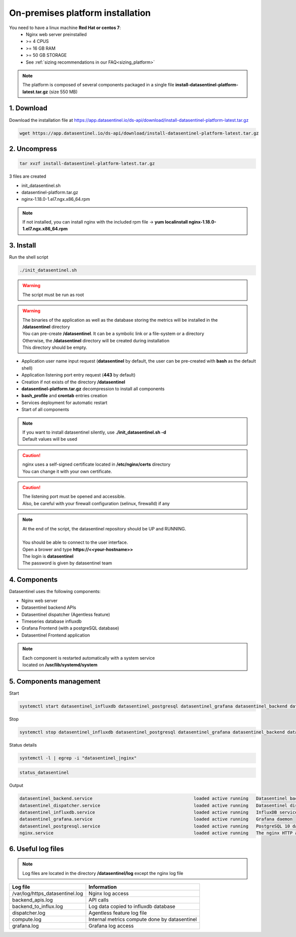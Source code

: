 .. _on_prem_installation:

**********************************
On-premises platform installation
**********************************


.. raw:: html

   <h4>See our Blog entry <a href="https://www.datasentinel.io/blog/post/start/" target="_hblank">Getting started with Datasentinel on-premises</a><br><br></h4>

   <h3>Prerequisites</h3>

You need to have a linux machine **Red Hat or centos 7**:
    - Nginx web server preinstalled
    - >= 4 CPUS 
    - >= 16 GB RAM
    - >= 50 GB STORAGE
    - See :ref:`sizing recommendations in our FAQ<sizing_platform>`


.. note::
   | The platform is composed of several components packaged in a single file **install-datasentinel-platform-latest.tar.gz** (size 550 MB)


1. Download
***********

Download the installation file at https://app.datasentinel.io/ds-api/download/install-datasentinel-platform-latest.tar.gz

.. code-block:: bash

   wget https://app.datasentinel.io/ds-api/download/install-datasentinel-platform-latest.tar.gz

2. Uncompress
*************

.. code-block:: bash

   tar xvzf install-datasentinel-platform-latest.tar.gz

3 files are created

- init_datasentinel.sh
- datasentinel-platform.tar.gz
- nginx-1.18.0-1.el7.ngx.x86_64.rpm


.. note::
   | If not installed, you can install nginx with the included rpm file -> **yum localinstall nginx-1.18.0-1.el7.ngx.x86_64.rpm**


3. Install
**********

| Run the shell script

.. code-block:: bash

   ./init_datasentinel.sh


.. warning:: 
   The script must be run as root

.. warning::
   | The binaries of the application as well as the database storing the metrics will be installed in the **/datasentinel** directory
   | You can pre-create **/datasentinel**. It can be a symbolic link or a file-system or a directory
   | Otherwise, the **/datasentinel** directory will be created during installation
   | This directory should be empty.

.. raw:: html

   <h3>The script does several actions</h3>

- Application user name input request (**datasentinel** by default, the user can be pre-created with **bash** as the default shell)
- Application listening port entry request (**443** by default)
- Creation if not exists of the directory **/datasentinel**
- **datasentinel-platform.tar.gz** decompression to install all components
- **bash_profile** and **crontab** entries creation
- Services deployment for automatic restart
- Start of all components

.. note:: 
   | If you want to install datasentinel silently, use **./init_datasentinel.sh -d**
   | Default values will be used

.. caution::
   | nginx uses a self-signed certificate located in **/etc/nginx/certs** directory
   | You can change it with your own certificate.

.. caution::
   | The listening port must be opened and accessible.
   | Also, be careful with your firewall configuration (selinux, firewalld) if any

.. note:: 
   | At the end of the script, the datasentinel repository should be UP and RUNNING.
   | 
   | You should be able to connect to the user interface.
   | Open a brower and type **https://<<your-hostname>>**
   | The login is **datasentinel**
   | The password is given by datasentinel team

4. Components
*************

.. image:: architecture.png
   :scale: 100 %
   :align: center


Datasentinel uses the following components:

- Nginx web server
- Datasentinel backend APIs
- Datasentinel dispatcher (Agentless feature)
- Timeseries database influxdb
- Grafana Frontend (with a postgreSQL database)
- Datasentinel Frontend application

.. note:: 
   | Each component is restarted automatically with a system service 
   | located on **/usr/lib/systemd/system**

5. Components management
************************

Start

.. code-block:: bash

    systemctl start datasentinel_influxdb datasentinel_postgresql datasentinel_grafana datasentinel_backend datasentinel_dispatcher nginx

Stop

.. code-block:: bash

    systemctl stop datasentinel_influxdb datasentinel_postgresql datasentinel_grafana datasentinel_backend datasentinel_dispatcher nginx

Status details

.. code-block:: bash

    systemctl -l | egrep -i "datasentinel_|nginx"

.. raw:: html

   <h3>An alias is present when connected as datasentinel to check all components availibility</h3>

.. code-block:: bash

   status_datasentinel

Output

.. code-block:: bash

   datasentinel_backend.service                                       loaded active running   Datasentinel backend APIs
   datasentinel_dispatcher.service                                    loaded active running   Datasentinel dispatcher
   datasentinel_influxdb.service                                      loaded active running   InfluxDB service
   datasentinel_grafana.service                                       loaded active running   Grafana daemon
   datasentinel_postgresql.service                                    loaded active running   PostgreSQL 10 database server
   nginx.service                                                      loaded active running   The nginx HTTP and reverse proxy server

6. Useful log files
********************

.. note:: 
   | Log files are located in the directory **/datasentinel/log** except the nginx log file


+---------------------------------------+--------------------------------------------------------------------------------------------------+
| Log file                              | Information                                                                                      |
+=======================================+==================================================================================================+
| /var/log/https_datasentinel.log       | Nginx log access                                                                                 |
+---------------------------------------+--------------------------------------------------------------------------------------------------+
| backend_apis.log                      | API calls                                                                                        |
+---------------------------------------+--------------------------------------------------------------------------------------------------+
| backend_to_influx.log                 | Log data copied to influxdb database                                                             |
+---------------------------------------+--------------------------------------------------------------------------------------------------+
| dispatcher.log                        | Agentless feature log file                                                                       |
+---------------------------------------+--------------------------------------------------------------------------------------------------+
| compute.log                           | Internal metrics compute done by datasentinel                                                    |
+---------------------------------------+--------------------------------------------------------------------------------------------------+
| grafana.log                           | Grafana log access                                                                               |
+---------------------------------------+--------------------------------------------------------------------------------------------------+

